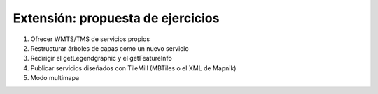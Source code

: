 Extensión: propuesta de ejercicios
-------------------------------------

#. Ofrecer WMTS/TMS de servicios propios

#. Restructurar árboles de capas como un nuevo servicio

#. Redirigir el getLegendgraphic y el getFeatureInfo

#. Publicar servicios diseñados con TileMill (MBTiles o el XML de Mapnik)

#. Modo multimapa